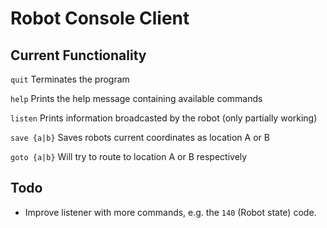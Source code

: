 * Robot Console Client

** Current Functionality

    =quit=        Terminates the program

    =help=        Prints the help message containing available commands

    =listen=      Prints information broadcasted by the robot (only partially working)

    =save {a|b}=  Saves robots current coordinates as location A or B

    =goto {a|b}=  Will try to route to location A or B respectively


** Todo

 - Improve listener with more commands, e.g. the =140= (Robot state) code.





